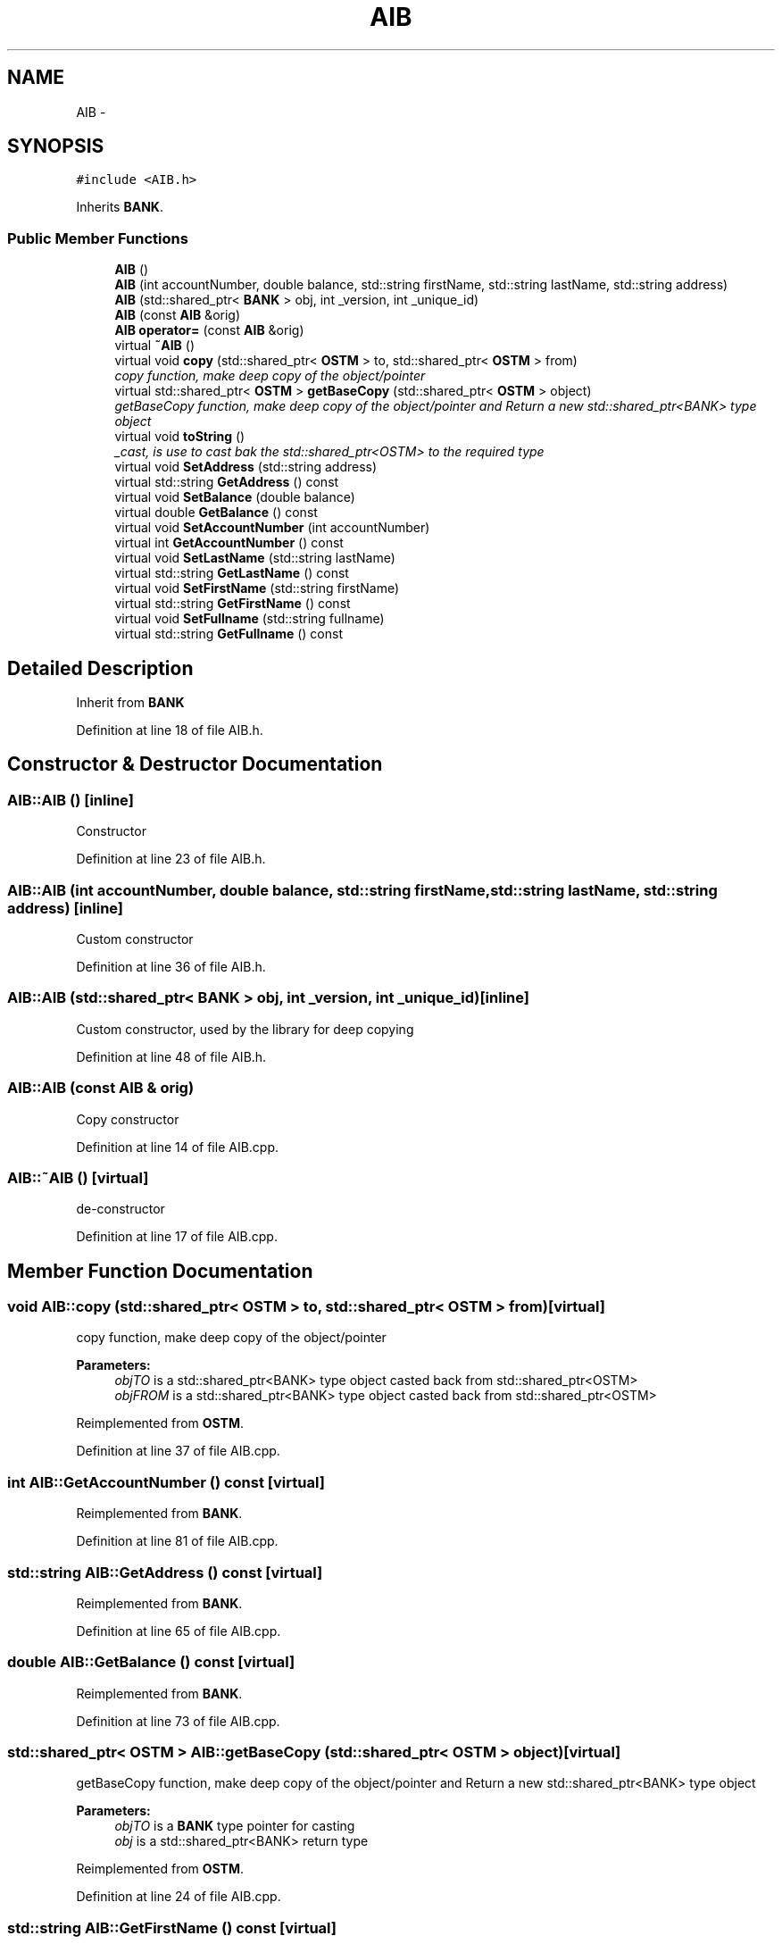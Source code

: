 .TH "AIB" 3 "Sun Apr 1 2018" "Version v 0.0.1" "C++ Software Transactional Memory" \" -*- nroff -*-
.ad l
.nh
.SH NAME
AIB \- 
.SH SYNOPSIS
.br
.PP
.PP
\fC#include <AIB\&.h>\fP
.PP
Inherits \fBBANK\fP\&.
.SS "Public Member Functions"

.in +1c
.ti -1c
.RI "\fBAIB\fP ()"
.br
.ti -1c
.RI "\fBAIB\fP (int accountNumber, double balance, std::string firstName, std::string lastName, std::string address)"
.br
.ti -1c
.RI "\fBAIB\fP (std::shared_ptr< \fBBANK\fP > obj, int _version, int _unique_id)"
.br
.ti -1c
.RI "\fBAIB\fP (const \fBAIB\fP &orig)"
.br
.ti -1c
.RI "\fBAIB\fP \fBoperator=\fP (const \fBAIB\fP &orig)"
.br
.ti -1c
.RI "virtual \fB~AIB\fP ()"
.br
.ti -1c
.RI "virtual void \fBcopy\fP (std::shared_ptr< \fBOSTM\fP > to, std::shared_ptr< \fBOSTM\fP > from)"
.br
.RI "\fIcopy function, make deep copy of the object/pointer \fP"
.ti -1c
.RI "virtual std::shared_ptr< \fBOSTM\fP > \fBgetBaseCopy\fP (std::shared_ptr< \fBOSTM\fP > object)"
.br
.RI "\fIgetBaseCopy function, make deep copy of the object/pointer and Return a new std::shared_ptr<BANK> type object \fP"
.ti -1c
.RI "virtual void \fBtoString\fP ()"
.br
.RI "\fI_cast, is use to cast bak the std::shared_ptr<OSTM> to the required type \fP"
.ti -1c
.RI "virtual void \fBSetAddress\fP (std::string address)"
.br
.ti -1c
.RI "virtual std::string \fBGetAddress\fP () const "
.br
.ti -1c
.RI "virtual void \fBSetBalance\fP (double balance)"
.br
.ti -1c
.RI "virtual double \fBGetBalance\fP () const "
.br
.ti -1c
.RI "virtual void \fBSetAccountNumber\fP (int accountNumber)"
.br
.ti -1c
.RI "virtual int \fBGetAccountNumber\fP () const "
.br
.ti -1c
.RI "virtual void \fBSetLastName\fP (std::string lastName)"
.br
.ti -1c
.RI "virtual std::string \fBGetLastName\fP () const "
.br
.ti -1c
.RI "virtual void \fBSetFirstName\fP (std::string firstName)"
.br
.ti -1c
.RI "virtual std::string \fBGetFirstName\fP () const "
.br
.ti -1c
.RI "virtual void \fBSetFullname\fP (std::string fullname)"
.br
.ti -1c
.RI "virtual std::string \fBGetFullname\fP () const "
.br
.in -1c
.SH "Detailed Description"
.PP 
Inherit from \fBBANK\fP 
.PP
Definition at line 18 of file AIB\&.h\&.
.SH "Constructor & Destructor Documentation"
.PP 
.SS "AIB::AIB ()\fC [inline]\fP"
Constructor 
.PP
Definition at line 23 of file AIB\&.h\&.
.SS "AIB::AIB (int accountNumber, double balance, std::string firstName, std::string lastName, std::string address)\fC [inline]\fP"
Custom constructor 
.PP
Definition at line 36 of file AIB\&.h\&.
.SS "AIB::AIB (std::shared_ptr< \fBBANK\fP > obj, int _version, int _unique_id)\fC [inline]\fP"
Custom constructor, used by the library for deep copying 
.PP
Definition at line 48 of file AIB\&.h\&.
.SS "AIB::AIB (const \fBAIB\fP & orig)"
Copy constructor 
.PP
Definition at line 14 of file AIB\&.cpp\&.
.SS "AIB::~AIB ()\fC [virtual]\fP"
de-constructor 
.PP
Definition at line 17 of file AIB\&.cpp\&.
.SH "Member Function Documentation"
.PP 
.SS "void AIB::copy (std::shared_ptr< \fBOSTM\fP > to, std::shared_ptr< \fBOSTM\fP > from)\fC [virtual]\fP"

.PP
copy function, make deep copy of the object/pointer 
.PP
\fBParameters:\fP
.RS 4
\fIobjTO\fP is a std::shared_ptr<BANK> type object casted back from std::shared_ptr<OSTM> 
.br
\fIobjFROM\fP is a std::shared_ptr<BANK> type object casted back from std::shared_ptr<OSTM> 
.RE
.PP

.PP
Reimplemented from \fBOSTM\fP\&.
.PP
Definition at line 37 of file AIB\&.cpp\&.
.SS "int AIB::GetAccountNumber () const\fC [virtual]\fP"

.PP
Reimplemented from \fBBANK\fP\&.
.PP
Definition at line 81 of file AIB\&.cpp\&.
.SS "std::string AIB::GetAddress () const\fC [virtual]\fP"

.PP
Reimplemented from \fBBANK\fP\&.
.PP
Definition at line 65 of file AIB\&.cpp\&.
.SS "double AIB::GetBalance () const\fC [virtual]\fP"

.PP
Reimplemented from \fBBANK\fP\&.
.PP
Definition at line 73 of file AIB\&.cpp\&.
.SS "std::shared_ptr< \fBOSTM\fP > AIB::getBaseCopy (std::shared_ptr< \fBOSTM\fP > object)\fC [virtual]\fP"

.PP
getBaseCopy function, make deep copy of the object/pointer and Return a new std::shared_ptr<BANK> type object 
.PP
\fBParameters:\fP
.RS 4
\fIobjTO\fP is a \fBBANK\fP type pointer for casting 
.br
\fIobj\fP is a std::shared_ptr<BANK> return type 
.RE
.PP

.PP
Reimplemented from \fBOSTM\fP\&.
.PP
Definition at line 24 of file AIB\&.cpp\&.
.SS "std::string AIB::GetFirstName () const\fC [virtual]\fP"

.PP
Reimplemented from \fBBANK\fP\&.
.PP
Definition at line 97 of file AIB\&.cpp\&.
.SS "std::string AIB::GetFullname () const\fC [virtual]\fP"

.PP
Reimplemented from \fBBANK\fP\&.
.PP
Definition at line 105 of file AIB\&.cpp\&.
.SS "std::string AIB::GetLastName () const\fC [virtual]\fP"

.PP
Reimplemented from \fBBANK\fP\&.
.PP
Definition at line 89 of file AIB\&.cpp\&.
.SS "\fBAIB\fP AIB::operator= (const \fBAIB\fP & orig)\fC [inline]\fP"
Operator 
.PP
Definition at line 66 of file AIB\&.h\&.
.SS "void AIB::SetAccountNumber (int accountNumber)\fC [virtual]\fP"

.PP
Reimplemented from \fBBANK\fP\&.
.PP
Definition at line 77 of file AIB\&.cpp\&.
.SS "void AIB::SetAddress (std::string address)\fC [virtual]\fP"

.PP
Reimplemented from \fBBANK\fP\&.
.PP
Definition at line 61 of file AIB\&.cpp\&.
.SS "void AIB::SetBalance (double balance)\fC [virtual]\fP"

.PP
Reimplemented from \fBBANK\fP\&.
.PP
Definition at line 69 of file AIB\&.cpp\&.
.SS "void AIB::SetFirstName (std::string firstName)\fC [virtual]\fP"

.PP
Reimplemented from \fBBANK\fP\&.
.PP
Definition at line 93 of file AIB\&.cpp\&.
.SS "void AIB::SetFullname (std::string fullname)\fC [virtual]\fP"

.PP
Reimplemented from \fBBANK\fP\&.
.PP
Definition at line 101 of file AIB\&.cpp\&.
.SS "void AIB::SetLastName (std::string lastName)\fC [virtual]\fP"

.PP
Reimplemented from \fBBANK\fP\&.
.PP
Definition at line 85 of file AIB\&.cpp\&.
.SS "void AIB::toString ()\fC [virtual]\fP"

.PP
_cast, is use to cast bak the std::shared_ptr<OSTM> to the required type toString function, displays the object values in formatted way 
.PP
Reimplemented from \fBOSTM\fP\&.
.PP
Definition at line 56 of file AIB\&.cpp\&.

.SH "Author"
.PP 
Generated automatically by Doxygen for C++ Software Transactional Memory from the source code\&.

